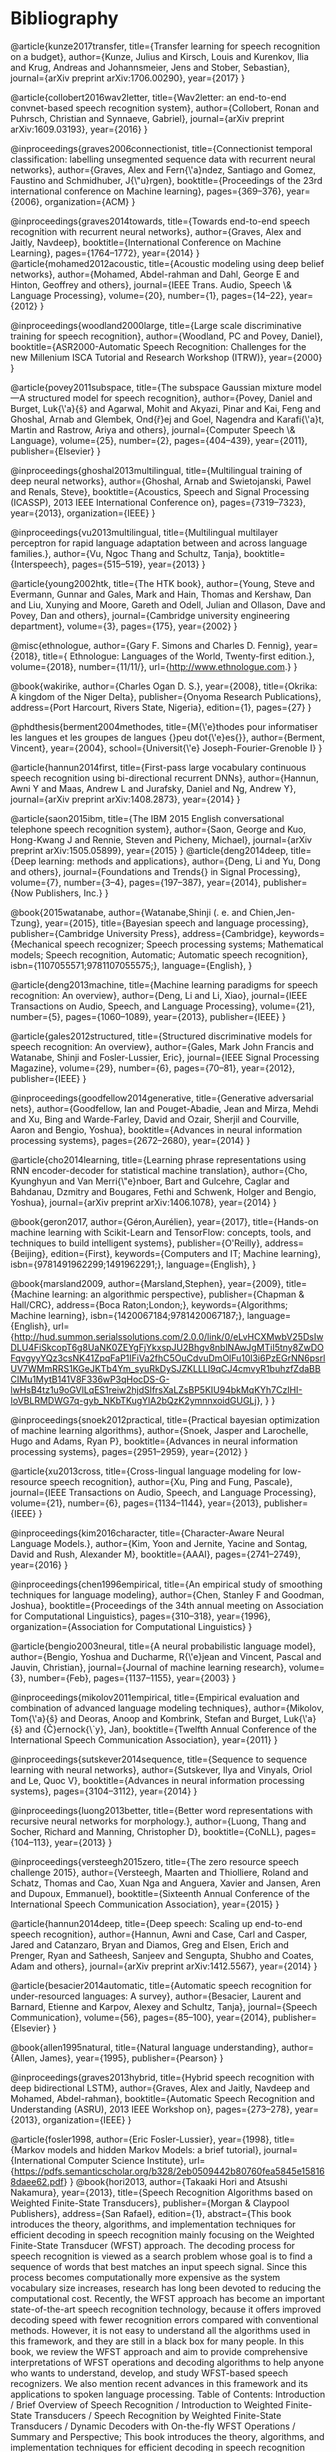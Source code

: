 * Bibliography 

@article{kunze2017transfer,
  title={Transfer learning for speech recognition on a budget},
  author={Kunze, Julius and Kirsch, Louis and Kurenkov, Ilia and Krug, Andreas and Johannsmeier, Jens and Stober, Sebastian},
  journal={arXiv preprint arXiv:1706.00290},
  year={2017}
}

@article{collobert2016wav2letter,
  title={Wav2letter: an end-to-end convnet-based speech recognition system},
  author={Collobert, Ronan and Puhrsch, Christian and Synnaeve, Gabriel},
  journal={arXiv preprint arXiv:1609.03193},
  year={2016}
}

@inproceedings{graves2006connectionist,
  title={Connectionist temporal classification: labelling unsegmented sequence data with recurrent neural networks},
  author={Graves, Alex and Fern{\'a}ndez, Santiago and Gomez, Faustino and Schmidhuber, J{\"u}rgen},
  booktitle={Proceedings of the 23rd international conference on Machine learning},
  pages={369--376},
  year={2006},
  organization={ACM}
}

@inproceedings{graves2014towards,
  title={Towards end-to-end speech recognition with recurrent neural networks},
  author={Graves, Alex and Jaitly, Navdeep},
  booktitle={International Conference on Machine Learning},
  pages={1764--1772},
  year={2014}
}
@article{mohamed2012acoustic,
  title={Acoustic modeling using deep belief networks},
  author={Mohamed, Abdel-rahman and Dahl, George E and Hinton, Geoffrey and others},
  journal={IEEE Trans. Audio, Speech \& Language Processing},
  volume={20},
  number={1},
  pages={14--22},
  year={2012}
}

@inproceedings{woodland2000large,
  title={Large scale discriminative training for speech recognition},
  author={Woodland, PC and Povey, Daniel},
  booktitle={ASR2000-Automatic Speech Recognition: Challenges for the new Millenium ISCA Tutorial and Research Workshop (ITRW)},
  year={2000}
}

@article{povey2011subspace,
  title={The subspace Gaussian mixture model—A structured model for speech recognition},
  author={Povey, Daniel and Burget, Luk{\'a}{\v{s}} and Agarwal, Mohit and Akyazi, Pinar and Kai, Feng and Ghoshal, Arnab and Glembek, Ond{\v{r}}ej and Goel, Nagendra and Karafi{\'a}t, Martin and Rastrow, Ariya and others},
  journal={Computer Speech \& Language},
  volume={25},
  number={2},
  pages={404--439},
  year={2011},
  publisher={Elsevier}
}

@inproceedings{ghoshal2013multilingual,
  title={Multilingual training of deep neural networks},
  author={Ghoshal, Arnab and Swietojanski, Pawel and Renals, Steve},
  booktitle={Acoustics, Speech and Signal Processing (ICASSP), 2013 IEEE International Conference on},
  pages={7319--7323},
  year={2013},
  organization={IEEE}
}

@inproceedings{vu2013multilingual,
  title={Multilingual multilayer perceptron for rapid language adaptation between and across language families.},
  author={Vu, Ngoc Thang and Schultz, Tanja},
  booktitle={Interspeech},
  pages={515--519},
  year={2013}
}

@article{young2002htk,
  title={The HTK book},
  author={Young, Steve and Evermann, Gunnar and Gales, Mark and Hain, Thomas and Kershaw, Dan and Liu, Xunying and Moore, Gareth and Odell, Julian and Ollason, Dave and Povey, Dan and others},
  journal={Cambridge university engineering department},
  volume={3},
  pages={175},
  year={2002}
}

@misc{ethnologue,
	author={Gary F. Simons and Charles D. Fennig},
	year={2018},
	title={ Ethnologue: Languages of the World, Twenty-first edition.},
	volume={2018},
	number={11/11/},
	url={http://www.ethnologue.com.}
}

@book{wakirike,
	author={Charles Ogan D. S.},
	year={2008},
	title={Okrika: A kingdom of the Niger Delta},
	publisher={Onyoma Research Publications},
	address={Port Harcourt, Rivers State, Nigeria},
	edition={1},
	pages={27}
}

@phdthesis{berment2004methodes,
  title={M{\'e}thodes pour informatiser les langues et les groupes de langues {\guillemotleft}peu dot{\'e}es{\guillemotright}},
  author={Berment, Vincent},
  year={2004},
  school={Universit{\'e} Joseph-Fourier-Grenoble I}
}

@article{hannun2014first,
  title={First-pass large vocabulary continuous speech recognition using bi-directional recurrent DNNs},
  author={Hannun, Awni Y and Maas, Andrew L and Jurafsky, Daniel and Ng, Andrew Y},
  journal={arXiv preprint arXiv:1408.2873},
  year={2014}
}

@article{saon2015ibm,
  title={The IBM 2015 English conversational telephone speech recognition system},
  author={Saon, George and Kuo, Hong-Kwang J and Rennie, Steven and Picheny, Michael},
  journal={arXiv preprint arXiv:1505.05899},
  year={2015}
}
@article{deng2014deep,
  title={Deep learning: methods and applications},
  author={Deng, Li and Yu, Dong and others},
  journal={Foundations and Trends{\textregistered} in Signal Processing},
  volume={7},
  number={3--4},
  pages={197--387},
  year={2014},
  publisher={Now Publishers, Inc.}
}

@book{2015watanabe,
author={Watanabe,Shinji (. e. and Chien,Jen-Tzung},
year={2015},
title={Bayesian speech and language processing},
publisher={Cambridge University Press},
address={Cambridge},
keywords={Mechanical speech recognizer; Speech processing systems; Mathematical models; Speech recognition, Automatic; Automatic speech recognition},
isbn={1107055571;9781107055575;},
language={English},
}

@article{deng2013machine,
  title={Machine learning paradigms for speech recognition: An overview},
  author={Deng, Li and Li, Xiao},
  journal={IEEE Transactions on Audio, Speech, and Language Processing},
  volume={21},
  number={5},
  pages={1060--1089},
  year={2013},
  publisher={IEEE}
}

@article{gales2012structured,
  title={Structured discriminative models for speech recognition: An overview},
  author={Gales, Mark John Francis and Watanabe, Shinji and Fosler-Lussier, Eric},
  journal={IEEE Signal Processing Magazine},
  volume={29},
  number={6},
  pages={70--81},
  year={2012},
  publisher={IEEE}
}

@inproceedings{goodfellow2014generative,
  title={Generative adversarial nets},
  author={Goodfellow, Ian and Pouget-Abadie, Jean and Mirza, Mehdi and Xu, Bing and Warde-Farley, David and Ozair, Sherjil and Courville, Aaron and Bengio, Yoshua},
  booktitle={Advances in neural information processing systems},
  pages={2672--2680},
  year={2014}
}

@article{cho2014learning,
  title={Learning phrase representations using RNN encoder-decoder for statistical machine translation},
  author={Cho, Kyunghyun and Van Merri{\"e}nboer, Bart and Gulcehre, Caglar and Bahdanau, Dzmitry and Bougares, Fethi and Schwenk, Holger and Bengio, Yoshua},
  journal={arXiv preprint arXiv:1406.1078},
  year={2014}
}

@book{geron2017,
author={Géron,Aurélien},
year={2017},
title={Hands-on machine learning with Scikit-Learn and TensorFlow: concepts, tools, and techniques to build intelligent systems},
publisher={O'Reilly},
address={Beijing},
edition={First},
keywords={Computers and IT; Machine learning},
isbn={9781491962299;1491962291;},
language={English},
}

@book{marsland2009,
author={Marsland,Stephen},
year={2009},
title={Machine learning: an algorithmic perspective},
publisher={Chapman & Hall/CRC},
address={Boca Raton;London;},
keywords={Algorithms; Machine learning},
isbn={1420067184;9781420067187;},
language={English},
url={http://hud.summon.serialssolutions.com/2.0.0/link/0/eLvHCXMwbV25DsIwDLU4FiSkcopT6g8UaNK0ZEYgFjYkxspJU2Bhgv8nblNAwJgMTiI5tny8ZwDOFqvgyyYQz3csNK41ZpqFaP1IFiVa2fhC5OuCdvuDmOlFu10l3i6PzEGrNN6psrlUV7WMmRRS1KGeJKTb4Ym_syuRkDySJZKLLLI9qCJ4cmvyR1buhzfZdaBBCIMu1MytB141V8F336wP3qHocDS-G-lwHsB4tz1u9oGVlLqES1reiw2hjdSlfrsXaLZsBP5KIU94bkMqKYh7CzlHI-IoVBLRMDWG7q-gyb_NKbTKugYlA2bQzK2ymnnxoidGUGLj},
}
}

@inproceedings{snoek2012practical,
  title={Practical bayesian optimization of machine learning algorithms},
  author={Snoek, Jasper and Larochelle, Hugo and Adams, Ryan P},
  booktitle={Advances in neural information processing systems},
  pages={2951--2959},
  year={2012}
}

@article{xu2013cross,
  title={Cross-lingual language modeling for low-resource speech recognition},
  author={Xu, Ping and Fung, Pascale},
  journal={IEEE Transactions on Audio, Speech, and Language Processing},
  volume={21},
  number={6},
  pages={1134--1144},
  year={2013},
  publisher={IEEE}
}

@inproceedings{kim2016character,
  title={Character-Aware Neural Language Models.},
  author={Kim, Yoon and Jernite, Yacine and Sontag, David and Rush, Alexander M},
  booktitle={AAAI},
  pages={2741--2749},
  year={2016}
}

@inproceedings{chen1996empirical,
  title={An empirical study of smoothing techniques for language modeling},
  author={Chen, Stanley F and Goodman, Joshua},
  booktitle={Proceedings of the 34th annual meeting on Association for Computational Linguistics},
  pages={310--318},
  year={1996},
  organization={Association for Computational Linguistics}
}

@article{bengio2003neural,
  title={A neural probabilistic language model},
  author={Bengio, Yoshua and Ducharme, R{\'e}jean and Vincent, Pascal and Jauvin, Christian},
  journal={Journal of machine learning research},
  volume={3},
  number={Feb},
  pages={1137--1155},
  year={2003}
}

@inproceedings{mikolov2011empirical,
  title={Empirical evaluation and combination of advanced language modeling techniques},
  author={Mikolov, Tom{\'a}{\v{s}} and Deoras, Anoop and Kombrink, Stefan and Burget, Luk{\'a}{\v{s}} and {\v{C}}ernock{\`y}, Jan},
  booktitle={Twelfth Annual Conference of the International Speech Communication Association},
  year={2011}
}

@inproceedings{sutskever2014sequence,
  title={Sequence to sequence learning with neural networks},
  author={Sutskever, Ilya and Vinyals, Oriol and Le, Quoc V},
  booktitle={Advances in neural information processing systems},
  pages={3104--3112},
  year={2014}
}

@inproceedings{luong2013better,
  title={Better word representations with recursive neural networks for morphology.},
  author={Luong, Thang and Socher, Richard and Manning, Christopher D},
  booktitle={CoNLL},
  pages={104--113},
  year={2013}
}

@inproceedings{versteegh2015zero,
  title={The zero resource speech challenge 2015},
  author={Versteegh, Maarten and Thiolliere, Roland and Schatz, Thomas and Cao, Xuan Nga and Anguera, Xavier and Jansen, Aren and Dupoux, Emmanuel},
  booktitle={Sixteenth Annual Conference of the International Speech Communication Association},
  year={2015}
}

@article{hannun2014deep,
  title={Deep speech: Scaling up end-to-end speech recognition},
  author={Hannun, Awni and Case, Carl and Casper, Jared and Catanzaro, Bryan and Diamos, Greg and Elsen, Erich and Prenger, Ryan and Satheesh, Sanjeev and Sengupta, Shubho and Coates, Adam and others},
  journal={arXiv preprint arXiv:1412.5567},
  year={2014}
}

@article{besacier2014automatic,
  title={Automatic speech recognition for under-resourced languages: A survey},
  author={Besacier, Laurent and Barnard, Etienne and Karpov, Alexey and Schultz, Tanja},
  journal={Speech Communication},
  volume={56},
  pages={85--100},
  year={2014},
  publisher={Elsevier}
}

@book{allen1995natural,
  title={Natural language understanding},
  author={Allen, James},
  year={1995},
  publisher={Pearson}
}

@inproceedings{graves2013hybrid,
  title={Hybrid speech recognition with deep bidirectional LSTM},
  author={Graves, Alex and Jaitly, Navdeep and Mohamed, Abdel-rahman},
  booktitle={Automatic Speech Recognition and Understanding (ASRU), 2013 IEEE Workshop on},
  pages={273--278},
  year={2013},
  organization={IEEE}
}


@article{fosler1998,
	author={Eric Fosler-Lussier},
	year={1998},
	title={Markov models and hidden Markov Models: a brief tutorial},
	journal={International Computer Science Institute},
	url={https://pdfs.semanticscholar.org/b328/2eb0509442b80760fea5845e158168daee62.pdf}
}
@book{hori2013,
	author={Takaaki Hori and Atsushi Nakamura},
	year={2013},
	title={Speech Recognition Algorithms based on Weighted Finite-State Transducers},
	publisher={Morgan & Claypool Publishers},
	address={San Rafael},
	edition={1},
	abstract={This book introduces the theory, algorithms, and implementation techniques for efficient decoding in speech recognition mainly focusing on the Weighted Finite-State Transducer (WFST) approach. The decoding process for speech recognition is viewed as a search problem whose goal is to find a sequence of words that best matches an input speech signal. Since this process becomes computationally more expensive as the system vocabulary size increases, research has long been devoted to reducing the computational cost. Recently, the WFST approach has become an important state-of-the-art speech recognition technology, because it offers improved decoding speed with fewer recognition errors compared with conventional methods. However, it is not easy to understand all the algorithms used in this framework, and they are still in a black box for many people. In this book, we review the WFST approach and aim to provide comprehensive interpretations of WFST operations and decoding algorithms to help anyone who wants to understand, develop, and study WFST-based speech recognizers. We also mention recent advances in this framework and its applications to spoken language processing. Table of Contents: Introduction / Brief Overview of Speech Recognition / Introduction to Weighted Finite-State Transducers / Speech Recognition by Weighted Finite-State Transducers / Dynamic Decoders with On-the-fly WFST Operations / Summary and Perspective; This book introduces the theory, algorithms, and implementation techniques for efficient decoding in speech recognition mainly focusing on the Weighted Finite-State Transducer (WFST) approach. The decoding process for speech recognition is viewed as a search problem whose goal is to find a sequence of words that best matches an input speech signal. Since this process becomes computationally more expensive as the system vocabulary size increases, research has long been devoted to reducing the computational cost. Recently, the WFST approach has become an important state-of-the-art speech recognition technology, because it offers improved decoding speed with fewer recognition errors compared with conventional methods. However, it is not easy to understand all the algorithms used in this framework, and they are still in a black box for many people. In this book, we review the WFST approach and aim to provide comprehensive interpretations of WFST operations and decoding algorithms to help anyone who wants to understand, develop, and study WFST-based speech recognizers. We also mention recent advances in this framework and its applications to spoken language processing.},
	isbn={9781608454730},
	language={English}
}
@inproceedings{allauzen2007,
	author={Cyril Allauzen and Michael Riley and Johan Schalkwyk and Wojciech Skut and Mehryar Mohri},
	year={2007},
	title={OpenFst: A general and efficient weighted finite-state transducer library},
	booktitle={International Conference on Implementation and Application of Automata},
	publisher={Springer},
	pages={11-23},
	url={http://www.stringology.org/event/CIAA2007/pres/Tue2/Riley.pdf}
}
@inproceedings{lee2009,
	author={Akinobu Lee and Tatsuya Kawahara},
	year={2009},
	title={Recent development of open-source speech recognition engine julius},
	booktitle={Proceedings: APSIPA ASC 2009: Asia-Pacific Signal and Information Processing Association, 2009 Annual Summit and Conference},
	publisher={Asia-Pacific Signal and Information Processing Association, 2009 Annual Summit and Conference, International Organizing Committee},
	pages={131-137},
	url={http://eprints.lib.hokudai.ac.jp/dspace/bitstream/2115/39653/1/MP-SS1-3.pdf}
}
@inproceedings{sainath2013,
	author={Tara N. Sainath and Abdel-rahman Mohamed and Brian Kingsbury and Bhuvana Ramabhadran},
	year={2013},
	title={Deep convolutional neural networks for LVCSR},
	publisher={IEEE},
	pages={8614-8618},
	abstract={Convolutional Neural Networks (CNNs) are an alternative type of neural network that can be used to reduce spectral variations and model spectral correlations which exist in signals. Since speech signals exhibit both of these properties, CNNs are a more effective model for speech compared to Deep Neural Networks (DNNs). In this paper, we explore applying CNNs to large vocabulary speech tasks. First, we determine the appropriate architecture to make CNNs effective compared to DNNs for LVCSR tasks. Specifically, we focus on how many convolutional layers are needed, what is the optimal number of hidden units, what is the best pooling strategy, and the best input feature type for CNNs. We then explore the behavior of neural network features extracted from CNNs on a variety of LVCSR tasks, comparing CNNs to DNNs and GMMs. We find that CNNs offer between a 13-30% relative improvement over GMMs, and a 4-12% relative improvement over DNNs, on a 400-hr Broadcast News and 300-hr Switchboard task.},
	isbn={1520-6149},
	language={English},
	doi={10.1109/ICASSP.2013.6639347}
}
@inproceedings{huang2013,
	author={Chien-Lin Huang and Paul R. Dixon and Shigeki Matsuda and Youzheng Wu and Xugang Lu and Masahiro Saiko and Chiori Hori},
	year={2013},
	title={The NICT ASR system for IWSLT 2013},
	booktitle={Proc. Int. Workshop Spoken Language Translation},
	url={http://www.academia.edu/download/42779114/The_NICT_ASR_System_for_IWSLT_201320160217-14104-8xtjcv.pdf}
}
@inbook{clark2010,
	author={Alexander Clark and Chris Fox and Shalom Lappin},
	year={2010},
	title={Speech Recognition},
	publisher={Wileyâ€Blackwell},
	address={Oxford, UK},
	pages={297-332},
	abstract={This chapter contains sections titled: Introduction Acoustic Modeling Search Case Study: The AMI System Current Topics Conclusions Notes},
	isbn={1405155817},
	language={English},
	doi={10.1002/9781444324044.ch12}
}
@inproceedings{gopinath1998,
	author={R. A. Gopinath},
	year={1998},
	title={Maximum likelihood modeling with Gaussian distributions for classification},
	volume={2},
	pages={664 vol.2},
	abstract={Maximum likelihood (ML) modeling of multiclass data for classification often suffers from the following problems: (a) data insufficiency implying overtrained or unreliable models, (b) large storage requirement, (c) large computational requirement and/or (d) the ML is not discriminating between classes. Sharing parameters across classes (or constraining the parameters) clearly tends to alleviate the first three problems. We show that in some cases it can also lead to better discrimination (as evidenced by reduced misclassification error). The parameters considered are the means and variances of the Gaussians and linear transformations of the feature space (or equivalently the Gaussian means). Some constraints on the parameters are shown to lead to linear discrimination analysis (a well-known result) while others are shown to lead to optimal feature spaces (a relatively new result). Applications of some of these ideas to the speech recognition problem are also given.},
	isbn={1520-6149},
	language={English},
	url={http://www.research.ibm.com/people/r/rameshg/gopinath-slt98.pdf},
	doi={10.1109/ICASSP.1998.675351}
}
@inproceedings{mikolov2010,
	author={Tomas Mikolov and Martin Karafit and Lukas Burget and Jan Cernock and Sanjeev Khudanpur},
	year={2010},
	title={Recurrent neural network based language model.},
	booktitle={Interspeech},
	volume={2},
	pages={3},
	url={http://www.fit.vutbr.cz/research/groups/speech/servite/2010/rnnlm_mikolov.pdf}
}
@inproceedings{evermann2000,
	author={Gunnar Evermann and P. C. Woodland},
	year={2000},
	title={Posterior probability decoding, confidence estimation and system combination},
	booktitle={Proc. Speech Transcription Workshop},
	publisher={Baltimore},
	volume={27},
	pages={78},
	url={http://mi.eng.cam.ac.uk/~ge204/papers/stw00-slides.pdf}
}
@inproceedings{fiscus1997,
	author={Jonathan G. Fiscus},
	year={1997},
	title={A post-processing system to yield reduced word error rates: Recognizer output voting error reduction (ROVER)},
	booktitle={Automatic Speech Recognition and Understanding, 1997. Proceedings., 1997 IEEE Workshop on},
	publisher={IEEE},
	pages={347-354},
	url={https://www.dropbox.com/s/0we6bu82fy4grhp/Rover.pdf?dl=0}
}
@inproceedings{dahl2011,
	author={George E. Dahl and Dong Yu and Li Deng and Alex Acero},
	year={2011},
	title={Large vocabulary continuous speech recognition with context-dependent DBN-HMMS},
	pages={4688-4691},
	abstract={The context-independent deep belief network (DBN) hidden Markov model (HMM) hybrid architecture has recently achieved promising results for phone recognition. In this work, we propose a context-dependent DBN-HMM system that dramatically outperforms strong Gaussian mixture model (GMM)-HMM baselines on a challenging, large vocabulary, spontaneous speech recognition dataset from the Bing mobile voice search task. Our system achieves absolute sentence accuracy improvements of 5.8% and 9.2% over GMM-HMMs trained using the minimum phone error rate (MPE) and maximum likelihood (ML) criteria, respectively, which translate to relative error reductions of 16.0% and 23.2%.},
	isbn={1520-6149},
	language={English},
	doi={10.1109/ICASSP.2011.5947401}
}
@article{dahl2012,
	author={G. E. Dahl and Dong Yu and Li Deng and A. Acero},
	year={2012},
	title={Context-Dependent Pre-Trained Deep Neural Networks for Large-Vocabulary Speech Recognition},
	journal={IEEE Transactions on Audio, Speech, and Language Processing},
	volume={20},
	number={1},
	pages={30-42},
	abstract={We propose a novel context-dependent (CD) model for large-vocabulary speech recognition (LVSR) that leverages recent advances in using deep belief networks for phone recognition. We describe a pre-trained deep neural network hidden Markov model (DNN-HMM) hybrid architecture that trains the DNN to produce a distribution over senones (tied triphone states) as its output. The deep belief network pre-training algorithm is a robust and often helpful way to initialize deep neural networks generatively that can aid in optimization and reduce generalization error. We illustrate the key components of our model, describe the procedure for applying CD-DNN-HMMs to LVSR, and analyze the effects of various modeling choices on performance. Experiments on a challenging business search dataset demonstrate that CD-DNN-HMMs can significantly outperform the conventional context-dependent Gaussian mixture model (GMM)-HMMs, with an absolute sentence accuracy improvement of 5.8% and 9.2% (or relative error reduction of 16.0% and 23.2%) over the CD-GMM-HMMs trained using the minimum phone error rate (MPE) and maximum-likelihood (ML) criteria, respectively.},
	isbn={1558-7916},
	language={English},
	doi={10.1109/TASL.2011.2134090}
}
@inproceedings{giuliani2007,
	author={Diego Giuliani and Fabio Brugnara},
	year={2007},
	title={Experiments on cross-system acoustic model adaptation},
	booktitle={Automatic Speech Recognition & Understanding, 2007. ASRU. IEEE Workshop on},
	publisher={IEEE},
	pages={117-122}
}
@inproceedings{stker2006,
	author={Sebastian Stker and Christian Fgen and Susanne Burger and Matthias Wlfel},
	year={2006},
	title={Cross-system adaptation and combination for continuous speech recognition: the influence of phoneme set and acoustic front-end.},
	booktitle={INTERSPEECH},
	url={http://www.academia.edu/download/40636754/intercross_speech_recog.pdf}
}
@article{ristad1998,
	author={Eric Sven Ristad and Peter N. Yianilos},
	year={1998},
	title={Learning string-edit distance},
	journal={IEEE Transactions on Pattern Analysis and Machine Intelligence},
	volume={20},
	number={5},
	pages={522-532},
	url={https://arxiv.org/pdf/cmp-lg/9610005}
}
@inproceedings{woodland1995,
	author={P. C. Woodland and C. J. Leggetter and J. J. Odell and V. Valtchev and S. J. Young},
	year={1995},
	title={The 1994 HTK large vocabulary speech recognition system},
	volume={1},
	pages={76 vol.1},
	abstract={This paper describes recent work on the HTK large vocabulary speech recognition system. The system uses tied-state cross-word context-dependent mixture Gaussian HMMs and a dynamic network decoder that can operate in a single pass. In the last year the decoder has been extended to produce word lattices to allow flexible and efficient system development, as well as multi-pass operation for use with computationally expensive acoustic and/or language models. The system vocabulary can now be up to 65 k words, the final acoustic models have been extended to be sensitive to more acoustic context (quinphones), a 4-gram language model has been used and unsupervised incremental speaker adaptation incorporated. The resulting system gave the lowest error rates on both the H1-P0 and H1-C1 hub tasks in the November 1994 ARPA CSR evaluation.},
	isbn={1520-6149},
	language={English},
	url={https://www.researchgate.net/profile/Steve_Young3/publication/3618394_The_1994_HTK_large_vocabulary_speech_recognition_system/links/02e7e51e53b39a94f9000000.pdf},
	doi={10.1109/ICASSP.1995.479276}
}
@inproceedings{deng2011,
	author={Li Deng},
	year={2011},
	title={An overview of deep-structured learning for information processing},
	booktitle={Proceedings of Asian-Pacific Signal & Information Processing Annual Summit and Conference (APSIPA-ASC)},
	url={https://www.microsoft.com/en-us/research/wp-content/uploads/2016/02/DENG-APSIPA.pdf}
}
@inproceedings{lee1996,
	author={Li Lee and R. C. Rose},
	year={1996},
	title={Speaker normalization using efficient frequency warping procedures},
	volume={1},
	pages={356 vol. 1},
	abstract={In an effort to reduce the degradation in speech recognition performance caused by variation in vocal tract shape among speakers, a frequency warping approach to speaker normalization is investigated. A set of low complexity, maximum likelihood based frequency warping procedures have been applied to speaker normalization for a telephone based connected digit recognition task. This paper presents an efficient means for estimating a linear frequency warping factor and a simple mechanism for implementing frequency warping by modifying the filter-bank in mel-frequency cepstrum feature analysis. An experimental study comparing these techniques to other well-known techniques for reducing variability is described. The results showed that frequency warping was consistently able to reduce word error rate by 20% even for very short utterances.},
	isbn={1520-6149},
	language={English},
	url={http://www.rle.mit.edu/dspg/documents/Speaker_1996.pdf},
	doi={10.1109/ICASSP.1996.541105}
}
@article{hinton2006,
	author={Geoffrey E. Hinton and Simon Osindero and Yee-Whye Teh},
	year={2006},
	title={A Fast Learning Algorithm for Deep Belief Nets},
	journal={Neural computation},
	volume={18},
	number={7},
	pages={1527-1554},
	abstract={We show how to use "complementary priors" to eliminate the explaining-away effects that make inference difficult in densely connected belief nets that have many hidden layers. Using complementary priors, we derive a fast, greedy algorithm that can learn deep, directed belief networks one layer at a time, provided the top two layers form an undirected associative memory. The fast, greedy algorithm is used to initialize a slower learning procedure that fine-tunes the weights using a contrastive version of the wake-sleep algorithm. After fine-tuning, a network with three hidden layers forms a very good generative model of the joint distribution of handwritten digit images and their labels. This generative model gives better digit classification than the best discriminative learning algorithms. The low-dimensional manifolds on which the digits lie are modeled by long ravines in the free-energy landscape of the top-level associative memory, and it is easy to explore these ravines by using the directed connections to display what the associative memory has in mind. [PUBLICATION ABSTRACT]; We show how to use "complementary priors" to eliminate the explaining-away effects that make inference difficult in densely connected belief nets that have many hidden layers. Using complementary priors, we derive a fast, greedy algorithm that can learn deep, directed belief networks one layer at a time, provided the top two layers form an undirected associative memory. The fast, greedy algorithm is used to initialize a slower learning procedure that fine-tunes the weights using a contrastive version of the wake-sleep algorithm. After fine-tuning, a network with three hidden layers forms a very good generative model of the joint distribution of handwritten digit images and their labels. This generative model gives better digit classification than the best discriminative learning algorithms. The low-dimensional manifolds on which the digits lie are modeled by long ravines in the free-energy landscape of the top-level associative memory, and it is easy to explore these ravines by using the directed connections to display what the associative memory has in mind. [PUBLICATION ABSTRACT]; We show how to use "complementary priors" to eliminate the explaining-away effects thatmake inference difficult in densely connected belief nets that have many hidden layers. Using complementary priors, we derive a fast, greedy algorithm that can learn deep, directed belief networks one layer at a time, provided the top two layers form an undirected associative memory. The fast, greedy algorithm is used to initialize a slower learning procedure that fine-tunes the weights using a contrastive version of thewake-sleep algorithm. After fine-tuning, a networkwith three hidden layers forms a very good generative model of the joint distribution of handwritten digit images and their labels. This generative model gives better digit classification than the best discriminative learning algorithms. The low-dimensional manifolds on which the digits lie are modeled by long ravines in the free-energy landscape of the top-level associative memory, and it is easy to explore these ravines by using the directed connections to displaywhat the associativememory has in mind.; We show how to use "complementary priors" to eliminate the explaining-away effects that make inference difficult in densely connected belief nets that have many hidden layers. Using complementary priors, we derive a fast, greedy algorithm that can learn deep, directed belief networks one layer at a time, provided the top two layers form an undirected associative memory. The fast, greedy algorithm is used to initialize a slower learning procedure that fine-tunes the weights using a contrastive version of the wake-sleep algorithm. After fine-tuning, a network with three hidden layers forms a very good generative model of the joint distribution of handwritten digit images and their labels. This generative model gives better digit classification than the best discriminative learning algorithms. The low-dimensional manifolds on which the digits lie are modeled by long ravines in the free-energy landscape of the top-level associative memory, and it is easy to explore these ravines by using the directed connections to display what the associative memory has in mind.},
	isbn={0899-7667},
	language={English},
	url={http://www.mitpressjournals.org/doi/pdfplus/10.1162/neco.2006.18.7.1527},
	doi={10.1162/neco.2006.18.7.1527}
}
@article{sarikaya2014,
	author={Ruhi Sarikaya and Geoffrey Hinton and Anoop Deoras},
	year={2014},
	title={Application of Deep Belief Networks for natural language understanding},
	journal={IEEE/ACM Transactions on Audio, Speech and Language Processing (TASLP)},
	volume={22},
	number={4},
	pages={778-784},
	abstract={Applications of Deep Belief Nets (DBN) to various problems have been the subject of a number of recent studies ranging from image classification and speech recognition to audio classification. In this study we apply DBNs to a natural language understanding problem. The recent surge of activity in this area was largely spurred by the development of a greedy layer-wise pretraining method that uses an efficient learning algorithm called Contrastive Divergence (CD). CD allows DBNs to learn a multi-layer generative model from unlabeled data and the features discovered by this model are then used to initialize a feed-forward neural network which is fine-tuned with backpropagation. We compare a DBN-initialized neural network to three widely used text classification algorithms: Support Vector Machines (SVM), boosting and Maximum Entropy (MaxEnt). The plain DBN-based model gives a call-routing classification accuracy that is equal to the best of the other models. However, using additional unlabeled data for DBN pre-training and combining DBN-based learned features with the original features provides significant gains over SVMs, which, in turn, performed better than both MaxEnt and Boosting.; Â  Applications of Deep Belief Nets (DBN) to various problems have been the subject of a number of recent studies ranging from image classification and speech recognition to audio classification. In this study we apply DBNs to a natural language understanding problem. The recent surge of activity in this area was largely spurred by the development of a greedy layer-wise pretraining method that uses an efficient learning algorithm called Contrastive Divergence (CD). CD allows DBNs to learn a multi-layer generative model from unlabeled data and the features discovered by this model are then used to initialize a feed-forward neural network which is fine-tuned with backpropagation. We compare a DBN-initialized neural network to three widely used text classification algorithms: Support Vector Machines (SVM), boosting and Maximum Entropy (MaxEnt). The plain DBN-based model gives a call-routing classification accuracy that is equal to the best of the other models. However, using additional unlabeled data for DBN pre-training and combining DBN-based learned features with the original features provides significant gains over SVMs, which, in turn, performed better than both MaxEnt and Boosting.; Applications of Deep Belief Nets (DBN) to various problems have been the subject of a number of recent studies ranging from image classification and speech recognition to audio classification. In this study we apply DBNs to a natural language understanding problem. The recent surge of activity in this area was largely spurred by the development of a greedy layer-wise pretraining method that uses an efficient learning algorithm called Contrastive Divergence (CD). CD allows DBNs to learn a multi-layer generative model from unlabeled data and the features discovered by this model are then used to initialize a feed-forward neural network which is fine-tuned with backpropagation. We compare a DBN-initialized neural network to three widely used text classification algorithms: Support Vector Machines (SVM), boosting and Maximum Entropy (MaxEnt). The plain DBN-based model gives a call-routing classification accuracy that is equal to the best of the other models. However, using additional unlabeled data for DBN pre-training and combining DBN-based learned features with the original features provides significant gains over SVMs, which, in turn, performed better than both MaxEnt and Boosting.; Â  Applications of Deep Belief Nets (DBN) to various problems have been the subject of a number of recent studies ranging from image classification and speech recognition to audio classification. In this study we apply DBNs to a natural language understanding problem. The recent surge of activity in this area was largely spurred by the development of a greedy layer-wise pretraining method that uses an efficient learning algorithm called Contrastive Divergence (CD). CD allows DBNs to learn a multi-layer generative model from unlabeled data and the features discovered by this model are then used to initialize a feed-forward neural network which is fine-tuned with backpropagation. We compare a DBN-initialized neural network to three widely used text classification algorithms: Support Vector Machines (SVM), boosting and Maximum Entropy (MaxEnt). The plain DBN-based model gives a call-routing classification accuracy that is equal to the best of the other models. However, using additional unlabeled data for DBN pre-training and combining DBN-based learned features with the original features provides significant gains over SVMs, which, in turn, performed better than both MaxEnt and Boosting.},
	isbn={2329-9290},
	language={English},
	url={http://www.cs.utoronto.ca/~hinton/absps/ruhijournal.pdf},
	doi={10.1109/TASLP.2014.2303296}
}
@inproceedings{macherey2005,
	author={Wolfgang Macherey and Lars Haferkamp and Ralf Schlter and Hermann Ney},
	year={2005},
	title={Investigations on error minimizing training criteria for discriminative training in automatic speech recognition.},
	booktitle={Interspeech},
	volume={2005},
	pages={2133-2136},
	url={https://pdfs.semanticscholar.org/a0d5/2a7dae2133bd2f82342f966eb207a52e2191.pdf}
}
@article{katz1987,
	author={Slava Katz},
	year={1987},
	title={Estimation of probabilities from sparse data for the language model component of a speech recognizer},
	journal={IEEE transactions on acoustics, speech, and signal processing},
	volume={35},
	number={3},
	pages={400-401},
	url={https://www.researchgate.net/profile/Lori_Lamel/publication/2572004_Estimation_of_probabilities_from_Sparse_data_for_the_language_model_component_of_a_speech_recognizer/links/5422cdc10cf26120b7a55d60.pdf}
}
@article{ney1994,
	author={Hermann Ney and Ute Essen and Reinhard Kneser},
	year={1994},
	title={On structuring probabilistic dependences in stochastic language modelling},
	journal={Computer Speech & Language},
	volume={8},
	number={1},
	pages={1-38},
	url={http://www.mathcs.emory.edu/~whalen/Hash/Hash_Articles/Abstracts.doc}
}
@article{kamper2016,
	author={Herman Kamper and Aren Jansen and Sharon Goldwater},
	year={2016},
	title={Unsupervised word segmentation and lexicon discovery using acoustic word embeddings},
	journal={IEEE/ACM Transactions on Audio, Speech and Language Processing (TASLP)},
	volume={24},
	number={4},
	pages={669-679},
	abstract={In settings where only unlabelled speech data is available, speech technology needs to be developed without transcriptions, pronunciation dictionaries, or language modelling text. A similar problem is faced when modelling infant language acquisition. In these cases, categorical linguistic structure needs to be discovered directly from speech audio. We present a novel unsupervised Bayesian model that segments unlabelled speech and clusters the segments into hypothesized word groupings. The result is a complete unsupervised tokenization of the input speech in terms of discovered word types. In our approach, a potential word segment (of arbitrary length) is embedded in a fixed-dimensional acoustic vector space. The model, implemented as a Gibbs sampler, then builds a whole-word acoustic model in this space while jointly performing segmentation. We report word error rates in a small-vocabulary connected digit recognition task by mapping the unsupervised decoded output to ground truth transcriptions. The model achieves around 20% error rate, outperforming a previous HMM-based system by about 10% absolute. Moreover, in contrast to the baseline, our model does not require a pre-specified vocabulary size.; In settings where only unlabeled speech data is available, speech technology needs to be developed without transcriptions, pronunciation dictionaries, or language modelling text. A similar problem is faced when modeling infant language acquisition. In these cases, categorical linguistic structure needs to be discovered directly from speech audio. We present a novel unsu-pervised Bayesian model that segments unlabeled speech and clusters the segments into hypothesized word groupings. The result is a complete unsupervised tokenization of the input speech in terms of discovered word types. In our approach, a potential word segment (of arbitrary length) is embedded in a fixed-dimensional acoustic vector space. The model, implemented as a Gibbs sampler, then builds a whole-word acoustic model in this space while jointly performing segmentation. We report word error rates in a small-vocabulary connected digit recognition task by mapping the unsupervised decoded output to ground truth transcriptions. The model achieves around 20% error rate, outperforming a previous HMM-based system by about 10% absolute. Moreover, in contrast to the baseline, our model does not require a pre-specified vocabulary size.; In settings where only unlabeled speech data is available, speech technology needs to be developed without transcriptions, pronunciation dictionaries, or language modelling text. A similar problem is faced when modeling infant language acquisition. In these cases, categorical linguistic structure needs to be discovered directly from speech audio. We present a novel unsupervised Bayesian model that segments unlabeled speech and clusters the segments into hypothesized word groupings. The result is a complete unsupervised tokenization of the input speech in terms of discovered word types. In our approach, a potential word segment (of arbitrary length) is embedded in a fixed-dimensional acoustic vector space. The model, implemented as a Gibbs sampler, then builds a whole-word acoustic model in this space while jointly performing segmentation. We report word error rates in a small-vocabulary connected digit recognition task by mapping the unsupervised decoded output to ground truth transcriptions. The model achieves around 20% error rate, outperforming a previous HMM-based system by about 10% absolute. Moreover, in contrast to the baseline, our model does not require a pre-specified vocabulary size.},
	isbn={2329-9290},
	language={English},
	doi={10.1109/TASLP.2016.2517567}
}
@inproceedings{jansen2011,
	author={Aren Jansen and Benjamin Van Durme},
	year={2011},
	title={Efficient spoken term discovery using randomized algorithms},
	pages={401-406},
	abstract={Spoken term discovery is the task of automatically identifying words and phrases in speech data by searching for long repeated acoustic patterns. Initial solutions relied on exhaustive dynamic time warping-based searches across the entire similarity matrix, a method whose scalability is ultimately limited by the O(n 2 ) nature of the search space. Recent strategies have attempted to improve search efficiency by using either unsupervised or mismatched-language acoustic models to reduce the complexity of the feature representation. Taking a completely different approach, this paper investigates the use of randomized algorithms that operate directly on the raw acoustic features to produce sparse approximate similarity matrices in O(n) space and O(n log n) time. We demonstrate these techniques facilitate spoken term discovery performance capable of outperforming a model-based strategy in the zero resource setting.},
	isbn={9781-467303651},
	language={English},
	doi={10.1109/ASRU.2011.6163965}
}
@article{jelinek1976,
	author={F. Jelinek},
	year={1976},
	title={Continuous speech recognition by statistical methods},
	journal={Proceedings of the IEEE},
	volume={64},
	number={4},
	pages={532-556},
	abstract={Statistical methods useful in automatic recognition of continuous speech are described. They concern modeling of a speaker and of an acoustic processor, extraction of the models' statistical parameters and hypothesis search procedures and likelihood computations of linguistic decoding. Experimental results are presented that indicate the power of the methods.},
	isbn={0018-9219},
	language={English},
	doi={10.1109/PROC.1976.10159}
}
@book{manning1999,
	author={Christopher D. Manning and Hinrich Schℓutze},
	year={1999},
	title={Foundations of statistical natural language processing},
	publisher={MIT Press},
	address={Cambridge, Mass; London},
	isbn={9780262133609},
	language={English}
}
@article{kuhn1990,
	author={R. Kuhn and R. De Mori},
	year={1990},
	title={A cache-based natural language model for speech recognition},
	journal={IEEE Transactions on Pattern Analysis and Machine Intelligence},
	volume={12},
	number={6},
	pages={570-583},
	abstract={Speech-recognition systems must often decide between competing ways of breaking up the acoustic input into strings of words. Since the possible strings may be acoustically similar, a language model is required; given a word string, the model returns its linguistic probability. Several Markov language models are discussed. A novel kind of language model which reflects short-term patterns of word use by means of a cache component (analogous to cache memory in hardware terminology) is presented. The model also contains a 3g-gram component of the traditional type. The combined model and a pure 3g-gram model were tested on samples drawn from the Lancaster-Oslo/Bergen (LOB) corpus of English text. The relative performance of the two models is examined, and suggestions for the future improvements are made.},
	isbn={0162-8828},
	language={English},
	doi={10.1109/34.56193}
}
@article{brown1992,
	author={Peter F. Brown and Peter V. Desouza and Robert L. Mercer and Vincent J. Della Pietra and Jenifer C. Lai},
	year={1992},
	title={Class-based n-gram models of natural language},
	journal={Computational linguistics},
	volume={18},
	number={4},
	pages={467-479},
	url={http://citeseerx.ist.psu.edu/viewdoc/download?doi=10.1.1.13.9919&rep=rep1&type=pdf}
}
@article{baum1970,
    author={Baum,Leonard E. and Petrie,Ted and Soules,George and Weiss,Norman},
    year={1970},
    title={A Maximization Technique Occurring in the Statistical Analysis of Probabilistic Functions of Markov Chains},
    journal={The Annals of Mathematical Statistics},
    volume={41},
    number={1},
    pages={164-171},
    isbn={0003-4851},
    language={English},
}
@book{allen1994,
	author={James Allen},
	year={1994},
	title={Natural language understanding},
	publisher={Benjamin/Cummings},
	address={Redwood City, Calif},
	edition={2nd},
	isbn={9780805303346},
	language={English}
}
@inproceedings{bahl1986,
	author={Lalit Bahl and Peter Brown and Peter De Souza and Robert Mercer},
	year={1986},
	title={Maximum mutual information estimation of hidden Markov model parameters for speech recognition},
	booktitle={Acoustics, Speech, and Signal Processing, IEEE International Conference on ICASSP'86.},
	publisher={IEEE},
	volume={11},
	pages={49-52}
}
@article{juang2000,
	author={Bing-Hwang Juang and S. Furui},
	year={2000},
	title={Automatic recognition and understanding of spoken language - a first step toward natural human-machine communication},
	journal={Proceedings of the IEEE},
	volume={88},
	number={8},
	pages={1142-1165},
	abstract={The promise of a powerful computing device to help people in productivity as well as in recreation can only be realized with proper human-machine communication. Automatic recognition and understanding of spoken language is the first step toward natural human-machine interaction. Research in this field has produced remarkable results, leading to many exciting expectations and new challenges. We summarize the development of the spoken language technology from both a vertical (chronology) and a horizontal (spectrum of technical approaches) perspective. We highlight the introduction of statistical methods in dealing with language-related problems, as this represents a paradigm shift in the research field of spoken language processing. Statistical methods are designed to allow the machine to learn structural regularities in the speech signal, directly from data, for the purpose of automatic speech recognition and understanding. Research results in spoken language processing have led to a number of successful applications, ranging from dictation software for personal computers and telephone-call processing systems for automatic call routing, to automatic sub-captioning for television broadcasts. We analyze the technical successes that support these applications. Along with an assessment of the state of the art in this broad technical field, we also discuss the limitations of the current technology, and point out the challenges that are ahead. This paper presents an accurate overview of spoken language technology as a basis to inspire future advances.},
	isbn={0018-9219},
	language={English},
	url={http://ieeexplore.ieee.org/document/880077},
	doi={10.1109/5.880077}
}
@book{booch1999,
	author={Grady Booch and James Rumbaugh and Ivar Jacobson},
	year={1999},
	title={The unified modeling language user guide},
	publisher={Addison-Wesley},
	address={Boston, Mass; London},
	isbn={9780201571684},
	language={English}
}
@article{byrne2006,
	author={William Byrne},
	year={2006},
	title={Minimum Bayes risk estimation and decoding in large vocabulary continuous speech recognition},
	journal={IEICE Transactions on Information and Systems},
	volume={89},
	number={3},
	pages={900-907},
	url={http://svr-www.eng.cam.ac.uk/~wjb31/ppubs/ATRminriskBeyondHMMs.pdf}
}
@misc{cmu2016,
	author={Carnegie Mellon University},
	year={2016},
	title={&nbsp;CMU pronouncing dictionary},
	url={https://github.com/cmusphinx/cmudict}
}
@article{cmu2015,
	author={Carnegie Mellon University (CMU) Sphinx.},
	year={2015},
	title={Basic concepts of speech},
	url={http://cmusphinx.sourceforge.net/wiki/tutorialconcepts}
}
@inproceedings{chou1993,
	author={W. Chou and C. H. Lee and B. H. Juang},
	year={1993},
	title={Minimum error rate training based on N-best string models},
	volume={2},
	pages={655 vol.2},
	abstract={The authors study issues related to string level acoustic modeling in continuous speech recognition. They derive the formulation of minimum string error rate training. A minimum string error rate training algorithm, segmental minimum string error rate training, is described. It takes a further step in modeling the basic speech recognition units by directly applying discriminative analysis to string level acoustic model matching. One of the advantages of this training algorithm lies in its ability to model strings which are competitive with the correct string but are unseen in the training material. The robustness and acoustic resolution of the unit model set can therefore be significantly improved. Various experimental results have shown that significant error rate reduction can be achieved using this approach.},
	isbn={1520-6149},
	language={English},
	doi={10.1109/ICASSP.1993.319394}
}
@article{davis1980,
	author={S. Davis and P. Mermelstein},
	year={1980},
	title={Comparison of parametric representations for monosyllabic word recognition in continuously spoken sentences},
	journal={IEEE Transactions on Acoustics, Speech, and Signal Processing},
	volume={28},
	number={4},
	pages={357-366},
	abstract={Several parametric representations of the acoustic signal were compared with regard to word recognition performance in a syllable-oriented continuous speech recognition system. The vocabulary included many phonetically similar monosyllabic words, therefore the emphasis was on the ability to retain phonetically significant acoustic information in the face of syntactic and duration variations. For each parameter set (based on a mel-frequency cepstrum, a linear frequency cepstrum, a linear prediction cepstrum, a linear prediction spectrum, or a set of reflection coefficients), word templates were generated using an efficient dynamic warping method, and test data were time registered with the templates. A set of ten mel-frequency cepstrum coefficients computed every 6.4 ms resulted in the best performance, namely 96.5 percent and 95.0 percent recognition with each of two speakers. The superior performance of the mel-frequency cepstrum coefficients may be attributed to the fact that they better represent the perceptually relevant aspects of the short-term speech spectrum.},
	isbn={0096-3518},
	language={English},
	doi={10.1109/TASSP.1980.1163420}
}
@article{dempster1977,
	author={A. P. Dempster and N. M. Laird and D. B. Rubin},
	year={1977},
	title={Maximum Likelihood from Incomplete Data via the EM Algorithm},
	journal={Journal of the Royal Statistical Society.Series B (Methodological)},
	volume={39},
	number={1},
	pages={1-38},
	abstract={A broadly applicable algorithm for computing maximum likelihood estimates from incomplete data is presented at various levels of generality. Theory showing the monotone behaviour of the likelihood and convergence of the algorithm is derived. Many examples are sketched, including missing value situations, applications to grouped, censored or truncated data, finite mixture models, variance component estimation, hyperparameter estimation, iteratively reweighted least squares and factor analysis.},
	isbn={0035-9246},
	language={English}
}
@article{dempster1977b,
	author={Arthur P. Dempster and Nan M. Laird and Donald B. Rubin},
	year={1977},
	title={Maximum likelihood from incomplete data via the EM algorithm},
	journal={Journal of the royal statistical society.Series B (methodological)},
	pages={1-38},
	url={http://www.jstor.org/stable/2984875}
}
@book{fant1971,
	author={Gunnar Fant},
	year={1971},
	title={Acoustic theory of speech production: with calculations based on X-ray studies of Russian articulations},
	publisher={Walter de Gruyter},
	volume={2}
}
@article{furui1986,
	author={Sadaoki Furui},
	year={1986},
	title={Speaker-independent isolated word recognition using dynamic features of speech spectrum},
	journal={IEEE Transactions on Acoustics, Speech, and Signal Processing},
	volume={34},
	number={1},
	pages={52-59},
	url={http://t2r2.star.titech.ac.jp/rrws/file/CTT100418594/ATD100000413/}
}
@article{gaida2014,
	author={Christian Gaida and Patrick Lange and Rico Petrick and Patrick Proba and Ahmed Malatawy and David Suendermann-Oeft},
	year={2014},
	title={Comparing open-source speech recognition toolkits},
	journal={Tech.Rep., DHBW Stuttgart},
	url={http://sinaidiagnostics.com/su/pdf/oasis2014.pdf}
}
@inproceedings{gales2005,
	author={M. J. F. Gales and B. Jia and X. Liu and K. C. Sim and P. C. Woodland and K. Yu},
	year={2005},
	title={Development of the CUHTK 2004 Mandarin conversational telephone speech transcription system},
	publisher={IEEE},
	volume={1},
	pages={I/844 Vol. 1},
	abstract={The paper details all aspects of the CUHTK 2004 Mandarin conversational telephone speech transcription system, but concentrates on the development of the acoustic models. As there are significant differences between the available training corpora, both in terms of topics of conversation and accents, forms of data normalisation and adaptive training techniques are investigated. The baseline discriminatively trained acoustic models are compared to a system built with a Gaussianisation front-end, a speaker adaptively trained system and an adaptively trained structured precision matrix system. The models are finally evaluated within a multi-pass, multi-branch, system combination framework.},
	isbn={1520-6149},
	language={English},
	url={http://ieeexplore.ieee.org/document/1415245},
	doi={10.1109/ICASSP.2005.1415245}
}
@article{gales2007,
	author={Mark Gales and Steve Young},
	year={2007},
	title={The Application of Hidden Markov Models in Speech Recognition},
	journal={Foundations and TrendsÂ® in Signal Processing},
	volume={1},
	number={3},
	pages={195-304},
	isbn={1932-8346},
	language={English},
	doi={10.1561/2000000004}
}
@article{glass2003,
	author={James R. Glass},
	year={2003},
	title={A probabilistic framework for segment-based speech recognition},
	journal={Computer Speech & Language},
	volume={17},
	number={2},
	pages={137-152},
	url={http://www.sls.csail.mit.edu/sls/publications/2003/glass.csl2003.pdf}
}
@article{hermansky1990,
	author={Hynek Hermansky},
	year={1990},
	title={Perceptual linear predictive (PLP) analysis of speech},
	journal={The Journal of the Acoustical Society of America},
	volume={87},
	number={4},
	pages={1738-1752}
}
@article{jiang2010,
	author={Hui Jiang},
	year={2010},
	title={Discriminative training of HMMs for automatic speech recognition: A survey},
	journal={Computer Speech & Language},
	volume={24},
	number={4},
	pages={589-608},
	abstract={Recently, discriminative training (DT) methods have achieved tremendous progress in automatic speech recognition (ASR). In this survey article, all mainstream DT methods in speech recognition are reviewed from both theoretical and practical perspectives. From the theoretical aspect, many effective discriminative learning criteria in ASR are first introduced and then a unifying view is presented to elucidate the relationship among these popular DT criteria originally proposed from different viewpoints. Next, some key optimization methods used to optimize these criteria are summarized and their convergence properties are discussed. Moreover, as some recent advances, a novel discriminative learning framework is introduced as a general scheme to formulate discriminative training of HMMs for ASR, from which a variety of new DT methods can be developed. In addition, some important implementation issues regarding how to conduct DT for large vocabulary ASR are also discussed from a more practical aspect, such as efficient implementation of discriminative training on word graphs and effective optimization of complex DT objective functions in high-dimensionality space, and so on. Finally, this paper is summarized and concluded with some possible future research directions for this area. As a technical survey, all DT techniques and ideas are reviewed and discussed in this paper from high level without involving too much technical detail and experimental result. [Copyright Elsevier Ltd.]; Recently, discriminative training (DT) methods have achieved tremendous progress in automatic speech recognition (ASR). In this survey article, all mainstream DT methods in speech recognition are reviewed from both theoretical and practical perspectives. From the theoretical aspect, many effective discriminative learning criteria in ASR are first introduced and then a unifying view is presented to elucidate the relationship among these popular DT criteria originally proposed from different viewpoints. Next, some key optimization methods used to optimize these criteria are summarized and their convergence properties are discussed. Moreover, as some recent advances, a novel discriminative learning framework is introduced as a general scheme to formulate discriminative training of HMMs for ASR, from which a variety of new DT methods can be developed. In addition, some important implementation issues regarding how to conduct DT for large vocabulary ASR are also discussed from a more practical aspect, such as efficient implementation of discriminative training on word graphs and effective optimization of complex DT objective functions in high-dimensionality space, and so on. Finally, this paper is summarized and concluded with some possible future research directions for this area. As a technical survey, all DT techniques and ideas are reviewed and discussed in this paper from high level without involving too much technical detail and experimental result. [Copyright Elsevier Ltd.]; Recently, discriminative training (DT) methods have achieved tremendous progress in automatic speech recognition (ASR). In this survey article, all mainstream DT methods in speech recognition are reviewed from both theoretical and practical perspectives. From the theoretical aspect, many effective discriminative learning criteria in ASR are first introduced and then a unifying view is presented to elucidate the relationship among these popular DT criteria originally proposed from different viewpoints. Next, some key optimization methods used to optimize these criteria are summarized and their convergence properties are discussed. Moreover, as some recent advances, a novel discriminative learning framework is introduced as a general scheme to formulate discriminative training of HMMs for ASR, from which a variety of new DT methods can be developed. In addition, some important implementation issues regarding how to conduct DT for large vocabulary ASR are also discussed from a more practical aspect, such as efficient implementation of discriminative training on word graphs and effective optimization of complex DT objective functions in high-dimensionality space, and so on. Finally, this paper is summarized and concluded with some possible future research directions for this area. As a technical survey, all DT techniques and ideas are reviewed and discussed in this paper from high level without involving too much technical detail and experimental result. Â© 2009 Elsevier Ltd. All rights reserved.},
	isbn={0885-2308},
	language={English},
	doi={10.1016/j.csl.2009.08.002}
}
@article{juang1992,
	author={B. -H Juang and S. Katagiri},
	year={1992},
	title={Discriminative learning for minimum error classification (pattern recognition)},
	journal={IEEE Transactions on Signal Processing},
	volume={40},
	number={12},
	pages={3043-3054},
	abstract={A formulation is proposed for minimum-error classification, in which the misclassification probability is to be minimized based on a given set of training samples. A fundamental technique for designing a classifier that approaches the objective of minimum classification error in a more direct manner than traditional methods is given. The method is contrasted with several traditional classifier designs in typical experiments to demonstrate the superiority of the new learning formulation. The method can applied to other classifier structures as well. Experimental results pertaining to a speech recognition task are provided to show the effectiveness of the technique.},
	isbn={1053-587X},
	language={English},
	doi={10.1109/78.175747}
}
@book{jurafsky2009,
	author={Dan Jurafsky and James H. Martin},
	year={2009},
	title={Speech and language processing: an introduction to natural language processing, computational linguistics, and speech recognition},
	publisher={Prentice Hall},
	address={Upper Saddle River, N.J; London},
	edition={2nd International; Previous, 2001.},
	isbn={0135041961},
	language={English}
}
@inproceedings{kaiser2000,
	author={Janez Kaiser and Bogomir Horvat and Zdravko Kacic},
	year={2000},
	title={A novel loss function for the overall risk criterion based discriminative training of HMM models},
	booktitle={Sixth International Conference on Spoken Language Processing},
	url={https://pdfs.semanticscholar.org/de8c/eb72bf54293959813c101c4f7ce54fbd3a20.pdf}
}
@inproceedings{lee1997,
	author={Li Lee and R. C. Rose},
	year={1996},
	title={Speaker normalization using efficient frequency warping procedures},
	volume={1},
	pages={356 vol. 1},
	abstract={In an effort to reduce the degradation in speech recognition performance caused by variation in vocal tract shape among speakers, a frequency warping approach to speaker normalization is investigated. A set of low complexity, maximum likelihood based frequency warping procedures have been applied to speaker normalization for a telephone based connected digit recognition task. This paper presents an efficient means for estimating a linear frequency warping factor and a simple mechanism for implementing frequency warping by modifying the filter-bank in mel-frequency cepstrum feature analysis. An experimental study comparing these techniques to other well-known techniques for reducing variability is described. The results showed that frequency warping was consistently able to reduce word error rate by 20% even for very short utterances.},
	isbn={1520-6149},
	language={English},
	doi={10.1109/ICASSP.1996.541105}
}
@article{liddy2001,
	author={Elizabeth D. Liddy},
	year={2001},
	title={Natural language processing},
	url={http://surface.syr.edu/cgi/viewcontent.cgi?article=1043&context=istpub}
}
@inproceedings{wolfgang2005,
	author={Wolfgang Macherey and Lars Haferkamp and Ralf Schlter and Hermann Ney},
	year={2005},
	title={Investigations on error minimizing training criteria for discriminative training in automatic speech recognition.},
	booktitle={Interspeech},
	volume={2005},
	pages={2133-2136},
	url={https://pdfs.semanticscholar.org/a0d5/2a7dae2133bd2f82342f966eb207a52e2191.pdf}
}
@inproceedings{makhoul1976,
	author={J. Makhoul and L. Cosell},
	year={1976},
	title={LPCW: An LPC vocoder with linear predictive spectral warping},
	volume={1},
	pages={466-469},
	abstract={In ordinary linear prediction the speech spectral envelope is modeled by an all-pole spectrum. The error criterion employed guarantees a uniform fit across the whole frequency range. However, we know from speech perception studies that low frequencies are more important than high frequencies for perception. Therefore, a minimally redundant model would strive to achieve a uniform perceptual fit across the spectrum, which means that it should be able to represent low frequencies more accurately than high frequencies. This is achieved in the LPCW vocoder: an LPC vocoder employing our recently developed method of linear predictive warping (LPW). The result is improved speech quality for the same bit rate.},
	language={English},
	doi={10.1109/ICASSP.1976.1170013}
}
@article{nadas1983,
	author={Arthur Nadas},
	year={1983},
	title={DECISION THEORETIC FORMULATION OF A TRAINING PROBLEM IN SPEECH RECOGNITION AND A COMPARISON OF TRAINING BY UNCONDITIONAL VERSUS CONDITIONAL MAXIMUM LIKELIHOOD},
	journal={IEEE Transactions on Acoustics, Speech, and Signal Processing},
	volume={31},
	number={4},
	pages={814-817},
	isbn={0096-3518},
	language={English}
}
@inproceedings{ney1992,
	author={H. Ney and R. Haeb-Umbach and B. -H Tran and M. Oerder},
	year={1992},
	title={Improvements in beam search for 10000-word continuous speech recognition},
	volume={1},
	pages={12 vol.1},
	abstract={The author describes the improvements in a time synchronous beam search strategy for a 10000-word continuous speech recognition task. The improvements are based on two measures: a tree-organization of the pronunciation lexicon and a novel look-ahead technique at the phoneme level, both of which interact directly with the detailed search at the state levels of the phoneme models. Experimental tests were performed for four speakers on a 12306-word task. As a result of the above measures, the overall search effort was reduced by a factor of 17 without a loss in recognition accuracy.},
	isbn={1520-6149},
	language={English}
	doi={10.1109/ICASSP.1992.225985}
}
@article{park2008,
	author={Alex S. Park and James R. Glass},
	year={2008},
	title={Unsupervised pattern discovery in speech},
	journal={IEEE Transactions on Audio, Speech, and Language Processing},
	volume={16},
	number={1},
	pages={186-197},
	url={http://www.academia.edu/download/40587723/Unsupervised_Pattern_Discovery_in_Speech20151202-17091-ixvloj.pdf}
}
@inproceedings{povey2011,
	author={Dan Povey and D. Satya Ganesh and Prasant Kumar Sahu},
	year={2011},
	title={The Kaldi Speech Recognition toolkit},
	publisher={IEEE},
	pages={365-368},
	abstract={The applications of modern speech recognition are becoming more common with the demand of human-machine interactions. Many speech based interactive software applications were executed on the classical general purpose computers. This paper reports an overview about the different speech recognition systems and also about the different speech recognition tools such as HTK, CMU Sphinx, Kaldi and performance metrics of the toolkits.},
	language={English},
	url={http://ieeexplore.ieee.org/document/7489768},
	doi={10.1109/ICMOCE.2015.7489768}
}
@article{povey2009,
	author={Daniel Povey},
	year={2009},
	title={A tutorial-style introduction to subspace Gaussian mixture models for speech recognition},
	journal={Microsoft Research, Redmond, WA},
	url={https://www.microsoft.com/en-us/research/wp-content/uploads/2009/08/ubmtutorial.pdf}
}
@inproceedings{povey2003,
	author={Daniel Povey and Mark JF Gales and Do Yeong Kim and Philip C. Woodland},
	year={2003},
	title={MMI-MAP and MPE-MAP for acoustic model adaptation.},
	booktitle={Interspeech},
	url={http://www.danielpovey.com/files/eurospeech03mmimap.pdf}
}
@inproceedings{price1988,
	author={P. Price and W. M. Fisher and J. Bernstein and D. S. Pallett},
	year={1988},
	title={The DARPA 1000-word resource management database for continuous speech recognition},
	pages={654 vol.1},
	abstract={A database of continuous read speech has been designed and recorded within the DARPA strategic computing speech recognition program. The data is intended for use in designing and evaluating algorithms for speaker-independent, speaker-adaptive and speaker-dependent speech recognition. The data consists of read sentences appropriate to a naval resource management task built around existing interactive database and graphics programs. The 1000-word task vocabulary is intended to be logically complete and habitable. The database, which represents over 21000 recorded utterances from 160 talkers with a variety of dialects, includes a partition of sentences and talkers for training and for testing purposes.},
	isbn={1520-6149},
	language={English},
	doi={10.1109/ICASSP.1988.196669}
}
@article{rabiner1989,
	author={L. R. Rabiner},
	year={1989},
	title={A tutorial on hidden Markov models and selected applications in speech recognition},
	journal={Proceedings of the IEEE},
	volume={77},
	number={2},
	pages={257-286},
	abstract={This tutorial provides an overview of the basic theory of hidden Markov models (HMMs) as originated by L.E. Baum and T. Petrie (1966) and gives practical details on methods of implementation of the theory along with a description of selected applications of the theory to distinct problems in speech recognition. Results from a number of original sources are combined to provide a single source of acquiring the background required to pursue further this area of research. The author first reviews the theory of discrete Markov chains and shows how the concept of hidden states, where the observation is a probabilistic function of the state, can be used effectively. The theory is illustrated with two simple examples, namely coin-tossing, and the classic balls-in-urns system. Three fundamental problems of HMMs are noted and several practical techniques for solving these problems are given. The various types of HMMs that have been studied, including ergodic as well as left-right models, are described.},
	isbn={0018-9219},
	language={English},
	doi={10.1109/5.18626}
}
@article{romdhani2015,
	author={Sihem Romdhani},
	year={2015},
	title={Implementation of DNN-HMM Acoustic Models for Phoneme Recognition}
}
@book{sebesta2002,
	author={Robert W. Sebesta and Soumen Mukherjee},
	year={2002},
	title={Concepts of programming languages},
	publisher={Addison-Wesley Reading},
	volume={281},
	url={http://www.scis.nova.edu/~willsmit/MMIS%20610%20Summer%202005.pdf}
}
@article{shen2016,
	author={Peng Shen and Xugang Lu and Xinhui Hu and Naoyuki Kanda and Masahiro Saiko and Chiori Hori and Hisashi Kawai},
	year={2016},
	title={Combination of multiple acoustic models with unsupervised adaptation for lecture speech transcription},
	journal={Speech Communication},
	volume={82},
	pages={1-13},
	abstract={Automatic speech recognition systems (ASR) have achieved considerable progress in real applications because of skilled design of the architecture with advanced techniques and algorithms. However, how to design a system efficiently integrating these various techniques to obtain advanced performance is still a challenging task. In this paper, we introduced an ensemble model combination and adaptation based ASR system with two characteristics: (1) large-scale combination of multiple ASR systems based on a Recognizer Output Voting Error Reduction (ROVER) system, and (2) multi-pass unsupervised speaker adaptation for deep neural network acoustic models and topic adaptation on language model. The multiple acoustic models were trained with different acoustic features and model architectures which helped to provide complementary and discriminative information in the ROVER process. With these multiple acoustic models, a better estimation of word confidence could be obtained from ROVER process which helped in selecting data for unsupervised adaptation on the previously trained acoustic models. The final recognition result was obtained using multi-pass decoding, ROVER, and adaptation processes. We tested the system on lecture speeches with topics related to Technology, Entertainment and Design (TED) that were used in the international workshop on spoken language translation (IWSLT) evaluation campaign, and obtained 6.5%, 7.0%, 10.6%, and 8.4% word error rates for test sets in 2011, 2012, 2013, and 2014, which to our knowledge are the best results for these evaluation sets.},
	isbn={0167-6393},
	language={English},
	doi={10.1016/j.specom.2016.05.001}
}
@inproceedings{sinha2006,
	author={Rohit Sinha and Mark JF Gales and D. Y. Kim and X. Andrew Liu and Khe Chai Sim and Philip C. Woodland},
	year={2006},
	title={The CU-HTK Mandarin broadcast news transcription system},
	booktitle={Acoustics, Speech and Signal Processing, 2006. ICASSP 2006 Proceedings. 2006 IEEE International Conference on},
	publisher={IEEE},
	volume={1},
	pages={I},
	abstract={The paper discusses the development of CU-HTK Mandarin broadcast news (BN) transcription system. &nbsp;The data which is studded with English language required techniques of augmenting the Mandarin training sets with English acoustic and language model training data. &nbsp;The acoustic models were built based on Gaussianised features, speaker adaptive training (SAT) and feature space MPE (FMPE). &nbsp;The final output was as combination of multi-branch, multi-acoustic model and alternate phone sets which was claimed to give state of the art results.}
}
@inproceedings{soltau2005,
	author={Hagen Soltau and Brian Kingsbury and Lidia Mangu and Daniel Povey and George Saon and Geoffrey Zweig},
	year={2005},
	title={The IBM 2004 conversational telephony system for rich transcription},
	booktitle={Acoustics, Speech, and Signal Processing, 2005. Proceedings.(ICASSP'05). IEEE International Conference on},
	publisher={IEEE},
	volume={1},
	pages={I/208 Vol. 1}
}
@inproceedings{steinbiss1989,
	author={Volker Steinbiss},
	year={1989},
	title={Sentence-hypotheses generation in a continuous-speech recognition system},
	booktitle={First European Conference on Speech Communication and Technology}
}
@misc{young1995,
	author = 	 {Steve Young and Gunnar Evermann and Mark Gales and Thomas Hain and Dan Kershaw and Xunying (Andrew) Liu and Gareth Moore and Julian Odell and Dave Ollason and Dan Povey and Valtcho Valtchev and Phil Woodland},
	year = 	 {1995},
	title = 	 {The HTK Book}
}
@article{walker2004,
	author={Willie Walker and Paul Lamere and Philip Kwok and Bhiksha Raj and Rita Singh and Evandro Gouvea and Peter Wolf and Joe Woelfel},
	year={2004},
	title={Sphinx-4: A flexible open source framework for speech recognition},
	url={https://pdfs.semanticscholar.org/bfbe/5cc318cc5d9e73ac2b26f0a352cfb83b4be2.pdf}
}
@book{watanabe2015,
	author={Shinji (Communications engineer) Watanabe and Jen-Tzung Chien},
	year={2015},
	title={Bayesian speech and language processing},
	publisher={Cambridge University Press},
	address={Cambridge},
	isbn={1107055571},
	language={English}
}
@inproceedings{woodland2001,
	author={Phil C. Woodland},
	year={2001},
	title={Speaker adaptation for continuous density HMMs: A review},
	booktitle={ISCA Tutorial and Research Workshop (ITRW) on Adaptation Methods for Speech Recognition},
	url={https://pdfs.semanticscholar.org/3905/c2369edf44a9a5133fbd57ff06ceeceebd0e.pdf}
}
@article{woodland2002,
	author={Philip C. Woodland and Daniel Povey},
	year={2002},
	title={Large scale discriminative training of hidden Markov models for speech recognition},
	journal={Computer Speech & Language},
	volume={16},
	number={1},
	pages={25-47}
}
@article{young1996,
	author={Steve Young},
	year={1996},
	title={A review of large-vocabulary continuous-speech},
	journal={IEEE Signal Processing Magazine},
	volume={13},
	number={5},
	pages={45},
	abstract={Considerable progress has been made in speech-recognition technology over the last few years and nowhere has this progress been more evident than in the area of large-vocabulary recognition (LVR). Current laboratory systems are capable of transcribing continuous speech from any speaker with average word-error rates between 5% and 10%. If speaker adaptation is allowed, then after 2 or 3 minutes of speech, the error rate will drop well below 5% for most speakers. LVR systems had been limited to dictation applications since the systems were speaker dependent and required words to be spoken with a short pause between them. However, the capability to recognize natural continuous-speech input from any speaker opens up many more applications. As a result, LVR technology appears to be on the brink of widespread deployment across a range of information technology (IT) systems. This article discusses the principles and architecture of current LVR systems and identifies the key issues affecting their future deployment. To illustrate the various points raised, the Cambridge University HTK system is described. This system is a modem design that gives state-of-the-art performance, and it is typical of the current generation of recognition systems.},
	isbn={1053-5888},
	language={English},
	doi={10.1109/79.536824}
}
@book{young1993,
	author={Steve J. Young and Sj Young},
	year={1993},
	title={The HTK hidden Markov model toolkit: Design and philosophy},
	publisher={University of Cambridge, Department of Engineering},
	url={https://www.researchgate.net/profile/Steve_Young3/publication/263124034_The_HTK_hidden_Markov_model_toolkit_Design_and_philosophy/links/555dc15d08ae6f4dcc8c5b62.pdf}
}
@book{yu2015,
	author={Dong Yu and Li Deng},
	year={2015},
	title={Automatic speech recognition: a deep learning approach},
	publisher={Springer},
	address={London},
	isbn={9781447157786},
	language={English}
}

